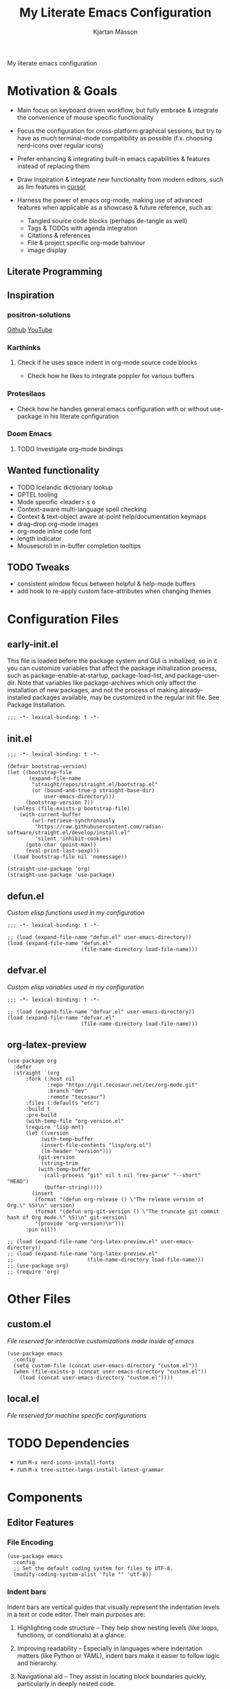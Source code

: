 #+title: My Literate Emacs Configuration
#+author: Kjartan Másson
#+options: toc:nil
#+auto_tangle: t

My literate emacs configuration

#+toc: headlines 8 insert TOC here, with eight headline levels

* Motivation & Goals

+ Main focus on keyboard driven workflow, but fully embrace & integrate the convenience of mouse specific functionality

+ Focus the configuration for cross-platform graphical sessions, but try to have as much terminal-mode compatibility as possible (f.x. choosing nerd-icons over regular icons)
  
+ Prefer enhancing & integrating built-in emacs capabilities & features instead of replacing them

+ Draw inspiration & integrate new functionality from modern editors, such as llm features in [[https://www.cursor.com/][cursor]]

+ Harness the power of emacs org-mode, making use of advanced features when applicable as a showcase & future reference, such as:
  - Tangled source code blocks (perhaps de-tangle as well)
  - Tags & TODOs with agenda integration
  - Citations & references
  - File & project specific org-mode bahviour
  - image display
    
** Literate Programming

** Inspiration

*** positron-solutions

[[https://github.com/positron-solutions][Github]]
[[https://www.youtube.com/@Positron-gv7do][YouTube]]

*** Karthinks

**** Check if he uses space indent in org-mode source code blocks

+ Check how he likes to integrate poppler for various buffers

*** Protesilaos

+ Check how he handles general emacs configuration with or without use-package in his literate configuration


*** Doom Emacs

**** TODO Investigate org-mode bindings
  
** Wanted functionality

+ TODO Icelandic dictionary lookup
+ GPTEL tooling
+ Mode specific <leader> s o
+ Context-aware multi-language spell checking
+ Context & text-object aware at-point help/documentation keymaps
+ drag-drop org-mode images
+ org-mode inline code font
+ length indicator
+ Mousescroll in in-buffer completion tooltips

** TODO Tweaks

+ consistent window focus between helpful & help-mode buffers
+ add hook to re-apply custom face-attributes when changing themes
  
* Configuration Files

** early-init.el

This file is loaded before the package system and GUI is initialized, so in it you can customize variables that affect the package initialization process, such as package-enable-at-startup, package-load-list, and package-user-dir. Note that variables like package-archives which only affect the installation of new packages, and not the process of making already-installed packages available, may be customized in the regular init file. See Package Installation.

#+begin_src elisp :tangle early-init.el
  ;;; -*- lexical-binding: t -*-
#+end_src

** init.el

#+begin_src elisp :tangle init.el
  ;;; -*- lexical-binding: t -*-
#+end_src

#+begin_src elisp :tangle init.el :comments link
  (defvar bootstrap-version)
  (let ((bootstrap-file
         (expand-file-name
          "straight/repos/straight.el/bootstrap.el"
          (or (bound-and-true-p straight-base-dir)
              user-emacs-directory)))
        (bootstrap-version 7))
    (unless (file-exists-p bootstrap-file)
      (with-current-buffer
          (url-retrieve-synchronously
           "https://raw.githubusercontent.com/radian-software/straight.el/develop/install.el"
           'silent 'inhibit-cookies)
        (goto-char (point-max))
        (eval-print-last-sexp)))
    (load bootstrap-file nil 'nomessage))

  (straight-use-package 'org)
  (straight-use-package 'use-package)
#+end_src

** defun.el

/Custom elisp functions used in my configuration/

#+begin_src elisp :tangle defun.el
  ;;; -*- lexical-binding: t -*-
#+end_src

#+begin_src elisp :tangle init.el :comments link
  ;; (load (expand-file-name "defun.el" user-emacs-directory))
  (load (expand-file-name "defun.el"
                          (file-name-directory load-file-name)))
#+end_src

** defvar.el

/Custom elisp variables used in my configuration/

#+begin_src elisp :tangle defvar.el
  ;;; -*- lexical-binding: t -*-
#+end_src

#+begin_src elisp :tangle init.el :comments link
  ;; (load (expand-file-name "defvar.el" user-emacs-directory))
  (load (expand-file-name "defvar.el"
                          (file-name-directory load-file-name)))
#+end_src

** org-latex-preview

#+begin_src elisp :tangle org-latex-preview.el :comments link
  (use-package org
    :defer
    :straight `(org
		:fork (:host nil
			   :repo "https://git.tecosaur.net/tec/org-mode.git"
			   :branch "dev"
			   :remote "tecosaur")
		:files (:defaults "etc")
		:build t
		:pre-build
		(with-temp-file "org-version.el"
		(require 'lisp-mnt)
		(let ((version
			 (with-temp-buffer
			 (insert-file-contents "lisp/org.el")
			 (lm-header "version")))
			(git-version
			 (string-trim
			(with-temp-buffer
			  (call-process "git" nil t nil "rev-parse" "--short" "HEAD")
			  (buffer-string)))))
		  (insert
		   (format "(defun org-release () \"The release version of Org.\" %S)\n" version)
		   (format "(defun org-git-version () \"The truncate git commit hash of Org mode.\" %S)\n" git-version)
		   "(provide 'org-version)\n")))
		:pin nil))
#+end_src

#+begin_src elisp :tangle init.el
  ;; (load (expand-file-name "org-latex-preview.el" user-emacs-directory))
  ;; (load (expand-file-name "org-latex-preview.el"
  ;;                        (file-name-directory load-file-name)))
  ;; (use-package org)  
  ;; (require 'org)
#+end_src


* Other Files

** custom.el

/File reserved for interactive customizations made inside of emacs/

#+begin_src elisp :tangle init.el :comments link
  (use-package emacs
    :config
    (setq custom-file (concat user-emacs-directory "custom.el"))
    (when (file-exists-p (concat user-emacs-directory "custom.el"))
      (load (concat user-emacs-directory "custom.el"))))
#+end_src

** local.el

/File reserved for machine specific configurations/

* TODO Dependencies

+ run =M-x nerd-icons-install-fonts=
+ run =M-x tree-sitter-langs-install-latest-grammar=

* Components

** Editor Features

*** File Encoding

#+begin_src elisp :tangle init.el :comments link
  (use-package emacs
    :config
    ;; Set the default coding system for files to UTF-8.
    (modify-coding-system-alist 'file "" 'utf-8))
#+end_src

*** Indent bars

Indent bars are vertical guides that visually represent the indentation levels in a text or code editor. Their main purposes are:

1. Highlighting code structure – They help show nesting levels (like loops, functions, or conditionals) at a glance.

2. Improving readability – Especially in languages where indentation matters (like Python or YAML), indent bars make it easier to follow logic and hierarchy.

3. Navigational aid – They assist in locating block boundaries quickly, particularly in deeply nested code.

**** TODO indent-bars :package:

- [ ] Move all tree-sitter modes I want to operate on into a variable

#+begin_src elisp :tangle init.el :comments link
  (use-package indent-bars
    :straight t
    :custom
    (indent-bars-no-descend-lists t) ; no extra bars in continued func arg lists
    (indent-bars-treesit-support t)
    (indent-bars-treesit-ignore-blank-lines-types '("module"))
    ;; Add other languages as needed
    (indent-bars-treesit-scope '((python function_definition class_definition for_statement
				       if_statement with_statement while_statement)))
    ;; Note: wrap may not be needed if no-descend-list is enough
    ;;(indent-bars-treesit-wrap '((python argument_list parameters ; for python, as an example
    ;;				      list list_comprehension
    ;;				      dictionary dictionary_comprehension
    ;;				      parenthesized_expression subscript)))
    ;; :hook ((python-ts-mode yaml-mode) . indent-bars-mode)
    :hook (((python-base-mode yaml-mode) . indent-bars-mode)
	 (nix-ts-mode . indent-bars-mode)))
#+end_src

*** Line Numbers, Wrapping & More

#+begin_src elisp :tangle init.el :comments link
  (use-package emacs
    :config
    (setq display-line-numbers-width-start t)
    (setq display-line-numbers-type 'relative) ; Set relative line numbers
    (add-hook 'prog-mode-hook '(lambda () (hl-line-mode 1)))
    )
#+end_src

**** Hybrid line numbers :elisp_function:

/Swap between regular & relative line numbers wether you're in evil insert mode or not/

#+begin_src elisp :tangle init.el :comments link
  (defun my/hybrid-line-numbers-evil-insert-state-entry ()
    "Swap to regular line numbers if inside prog-mode"
    (when (derived-mode-p 'prog-mode)
      (setq display-line-numbers-type t)
      (display-line-numbers-mode -1)
      (display-line-numbers-mode 1)
      (hl-line-mode -1)))

  (defun my/hybrid-line-numbers-evil-insert-state-exit ()
    "Swap to relative line numbers if inside prog-mode"
    (when (derived-mode-p 'prog-mode)
      (setq display-line-numbers-type 'relative)
      (display-line-numbers-mode -1)
      (display-line-numbers-mode 1)
      (hl-line-mode 1)))
#+end_src

#+begin_src elisp :tangle init.el :comments link
  (add-hook 'evil-insert-state-entry-hook
  	  #'my/hybrid-line-numbers-evil-insert-state-entry)
  (add-hook 'evil-insert-state-exit-hook
  	  #'my/hybrid-line-numbers-evil-insert-state-exit)
#+end_src

**** For Programming

#+begin_src elisp :tangle init.el :comments link
  (use-package emacs
    :hook
    (prog-mode . electric-pair-local-mode)
    (prog-mode . display-line-numbers-mode)
    (prog-mode . (lambda () (setq-local truncate-lines t)))
    )
#+end_src

**** For Word Processing

#+begin_src elisp :tangle init.el :comments link
  (use-package emacs
    :config
    (setq word-wrap t)

    (defun my/enable-visual-line-mode-and-wrap ()
      "Enable visual line mode and set word wrap in non-programming modes."
      (visual-line-mode 1)
      (variable-pitch-mode 1))
    (add-hook 'org-mode-hook 'my/enable-visual-line-mode-and-wrap)
    )
#+end_src

*** Changing annoying defaults

#+begin_src elisp :tangle init.el :comments link
  (use-package emacs
    :config
    (setq

     ;; Disable the audible bell
     ring-bell-function 'ignore

     ;; Use short answers in prompts (y instead of yes)
     use-short-answers t

     ;; Inhibits the default welcome to emacs startup screen
     inhibit-startup-screen t

     ;; Automatically refresh non-file buffers.
     global-auto-revert-non-file-buffers t

     )

    ;; Disable the tool bar for a cleaner interface
    (tool-bar-mode -1))
#+end_src

*** Bookmarks

Bookmarks will be stored the file: =~/.emacs.d/bookmarks=, and we want it to update every time we add/remove bookmarks.

#+begin_src elisp :tangle init.el :comments link
  (use-package bookmark
    :config
    (setopt bookmark-save-flag 1)
    ;; (run-at-time nil (* 5 60) #'bookmark-save)
    )
#+end_src

*** Undo & Redo

**** undo-fu :package:

Expand builtin emacs undo system with full undo history capabilities

#+begin_src elisp :tangle init.el :comments link
  (use-package undo-fu
    :straight t)
#+end_src

***** undo-fu-session :package:

Recoverable & persistent undo histories by saving them to a file

#+begin_src elisp :tangle init.el :comments link
  (use-package undo-fu-session
    :straight t
    :config
    ;; (setq undo-fu-session-incompatible-files '("/COMMIT_EDITMSG\\'" "/git-rebase-todo\\'")
    (undo-fu-session-global-mode))
#+end_src

**** vundo :package:

Tree-style redo

#+begin_src elisp :tangle init.el :comments link
  (use-package vundo
    :straight t
    ;; :general
    ;; (:keymaps 'vundo-mode-map
    ;; 	    :states '(normal insert visual)
    ;; 	    "<escape>" 'vundo-quit)
    :config
    (setq vundo-glyph-alist vundo-ascii-symbols)
    :bind (:map vundo-mode-map
  	      ("<escape>" . vundo-quit)))
#+end_src

*** History

Track recent files, locations & more.

**** Minibuffer

The default location of =`savehist-file'= is ="~/.emacs.d/history"=

#+begin_src elisp :tangle init.el :comments link
  (use-package emacs
    :init
    ;; Save minibuffer history to `savehist-file' periodically and when exiting Emacs.
    (savehist-mode 1))
#+end_src

**** Remember last location in file

The default location of =`save-place-file'= is ="~/.emacs.d/places"=

#+begin_src elisp :tangle init.el :comments link
  (use-package emacs
    :init
    ;; Enable saving the place in files for easier return
    (save-place-mode 1))
#+end_src

**** Recently opened files

#+begin_src elisp :tangle init.el :comments link
  (use-package emacs
    :config
    ;; Enable tracking of recently opened files.
    (recentf-mode t))
#+end_src

**** Automatic backups

I want all automatic backups to be stored in =~/.emacs.d/backups/=

#+begin_src elisp :tangle init.el :comments link
  (use-package emacs
    :config
    (setq backup-directory-alist `(("." . ,(concat user-emacs-directory "backups/"))))
    (setq auto-save-file-name-transforms `((".*" ,(concat user-emacs-directory "backups/") t))))
#+end_src

*** TODO The TAB key

#+begin_src elisp :tangle init.el :comments link
  (use-package emacs
    ;; TAB first tries to indent, then complete thing at point
    :config
    (setq tab-always-indent 'complete))
#+end_src

** Completions

|           | minibuffer | in-buffer |
| framework | vertico    | cape      |
| functions | consult    | corfu     |

*** Minibuffer

**** vertico :package:

/A performant and minimalistic vertical completion UI based on the default completion system/

#+begin_src elisp :tangle init.el :comments link
  (use-package vertico
    :straight t
    :custom
    ;; (vertico-scroll-margin 0) ;; Different scroll margin
    ;; (vertico-count 20) ;; Show more candidates
    ;; (vertico-resize t) ;; Grow and shrink the Vertico minibuffer
    (vertico-cycle t) ;; Enable cycling for `vertico-next/previous'
    :init
    (vertico-mode))
#+end_src

***** vertico-directory :package:

/Commands for Ido-like directory navigation/

#+begin_src elisp :tangle init.el :comments link
  (use-package vertico-directory
    :after vertico
    ;; :ensure nil
    ;; More convenient directory navigation commands
    :bind (:map vertico-map
                ("RET" . vertico-directory-enter)
                ("DEL" . vertico-directory-delete-char)
                ("M-DEL" . vertico-directory-delete-word))
    ;; Tidy shadowed file names
    :hook (rfn-eshadow-update-overlay . vertico-directory-tidy))
#+end_src

***** vertico-mouse

/Mouse support for scrolling and candidate selection/

#+begin_src elisp :tangle init.el :comments link
  (use-package vertico-mouse
    :after vertico
    :config
    (vertico-mouse-mode t))
#+end_src

**** marginalia :package:

/Adds marginalia to the minibuffer completions/

#+begin_src elisp :tangle init.el :comments link
  (use-package marginalia
    :straight t
    ;; Bind `marginalia-cycle' locally in the minibuffer.  To make the binding
    ;; available in the *Completions* buffer, add it to the
    ;; `completion-list-mode-map'.
    :bind (:map minibuffer-local-map
  	      ("M-A" . marginalia-cycle))

    ;; The :init section is always executed.
    :init

    ;; Marginalia must be activated in the :init section of use-package such that
    ;; the mode gets enabled right away. Note that this forces loading the
    ;; package.
    (marginalia-mode))
#+end_src

**** consult :package:

/Search and navigation commands for minibuffer completions/

#+begin_src elisp :tangle init.el :comments link
  (use-package consult
    :straight t
    ;; Replace bindings. Lazily loaded by `use-package'.
    :bind (;; C-c bindings in `mode-specific-map'
           ("C-c M-x" . consult-mode-command)
           ("C-c h" . consult-history)
           ("C-c k" . consult-kmacro)
           ("C-c m" . consult-man)
           ("C-c i" . consult-info)
           ([remap Info-search] . consult-info)
           ;; C-x bindings in `ctl-x-map'
           ("C-x M-:" . consult-complex-command)     ;; orig. repeat-complex-command
           ("C-x b" . consult-buffer)                ;; orig. switch-to-buffer
           ("C-x 4 b" . consult-buffer-other-window) ;; orig. switch-to-buffer-other-window
           ("C-x 5 b" . consult-buffer-other-frame)  ;; orig. switch-to-buffer-other-frame
           ("C-x t b" . consult-buffer-other-tab)    ;; orig. switch-to-buffer-other-tab
           ("C-x r b" . consult-bookmark)            ;; orig. bookmark-jump
           ("C-x p b" . consult-project-buffer)      ;; orig. project-switch-to-buffer
           ;; Custom M-# bindings for fast register access
           ("M-#" . consult-register-load)
           ("M-'" . consult-register-store)          ;; orig. abbrev-prefix-mark (unrelated)
           ("C-M-#" . consult-register)
           ;; Other custom bindings
           ("M-y" . consult-yank-pop)                ;; orig. yank-pop
           ;; M-g bindings in `goto-map'
           ("M-g e" . consult-compile-error)
           ("M-g f" . consult-flymake)               ;; Alternative: consult-flycheck
           ("M-g g" . consult-goto-line)             ;; orig. goto-line
           ("M-g M-g" . consult-goto-line)           ;; orig. goto-line
           ("M-g o" . consult-outline)               ;; Alternative: consult-org-heading
           ("M-g m" . consult-mark)
           ("M-g k" . consult-global-mark)
           ("M-g i" . consult-imenu)
           ("M-g I" . consult-imenu-multi)
           ;; M-s bindings in `search-map'
           ("M-s d" . consult-find)                  ;; Alternative: consult-fd
           ("M-s c" . consult-locate)
           ("M-s g" . consult-grep)
           ("M-s G" . consult-git-grep)
           ("M-s r" . consult-ripgrep)
           ("M-s l" . consult-line)
           ("M-s L" . consult-line-multi)
           ("M-s k" . consult-keep-lines)
           ("M-s u" . consult-focus-lines)
           ;; Isearch integration
           ("M-s e" . consult-isearch-history)
           :map isearch-mode-map
           ("M-e" . consult-isearch-history)         ;; orig. isearch-edit-string
           ("M-s e" . consult-isearch-history)       ;; orig. isearch-edit-string
           ("M-s l" . consult-line)                  ;; needed by consult-line to detect isearch
           ("M-s L" . consult-line-multi)            ;; needed by consult-line to detect isearch
           ;; Minibuffer history
           :map minibuffer-local-map
           ("M-s" . consult-history)                 ;; orig. next-matching-history-element
           ("M-r" . consult-history))                ;; orig. previous-matching-history-element

    ;; Enable automatic preview at point in the *Completions* buffer. This is
    ;; relevant when you use the default completion UI.
    :hook (completion-list-mode . consult-preview-at-point-mode)

    ;; The :init configuration is always executed (Not lazy)
    :init

    ;; Tweak the register preview for `consult-register-load',
    ;; `consult-register-store' and the built-in commands.  This improves the
    ;; register formatting, adds thin separator lines, register sorting and hides
    ;; the window mode line.
    (advice-add #'register-preview :override #'consult-register-window)
    (setq register-preview-delay 0.5)

    ;; Use Consult to select xref locations with preview
    (setq xref-show-xrefs-function #'consult-xref
          xref-show-definitions-function #'consult-xref)

    ;; Configure other variables and modes in the :config section,
    ;; after lazily loading the package.
    :config

    ;; Optionally configure preview. The default value
    ;; is 'any, such that any key triggers the preview.
    ;; (setq consult-preview-key 'any)
    ;; (setq consult-preview-key "M-.")
    ;; (setq consult-preview-key '("S-<down>" "S-<up>"))
    ;; For some commands and buffer sources it is useful to configure the
    ;; :preview-key on a per-command basis using the `consult-customize' macro.
    (consult-customize
     consult-theme :preview-key '(:debounce 0.2 any)
     consult-ripgrep consult-git-grep consult-grep consult-man
     consult-bookmark consult-recent-file consult-xref
     consult--source-bookmark consult--source-file-register
     consult--source-recent-file consult--source-project-recent-file
     ;; :preview-key "M-."
     :preview-key '(:debounce 0.4 any))

    ;; Optionally configure the narrowing key.
    ;; Both < and C-+ work reasonably well.
    (setq consult-narrow-key "<") ;; "C-+"

    ;; Optionally make narrowing help available in the minibuffer.
    ;; You may want to use `embark-prefix-help-command' or which-key instead.
    ;; (keymap-set consult-narrow-map (concat consult-narrow-key " ?") #'consult-narrow-help)
  )
#+end_src

***** consult-todo :package:

/Search and jump hl-todo keywords in buffers with consult/

#+begin_src elisp :tangle init.el :comments link
  (use-package consult-todo
    :straight t
    :after (consult))
#+end_src

**** Mode-specific context

Hide commands in =M-x= which do not apply to the current mode.

#+begin_src elisp :tangle init.el :comments link
  (use-package emacs
    :config
    ;; Hide commands in M-x which do not apply to the current mode.
    (setq read-extended-command-predicate #'command-completion-default-include-p))
#+end_src

*** At-point

**** corfu :package:

#+begin_src elisp :tangle init.el :comments link
  (use-package corfu
    :straight t
    ;; Optional customizations
    :custom
    (corfu-cycle t)                ;; Enable cycling for `corfu-next/previous'
    ;; (corfu-quit-at-boundary nil)   ;; Never quit at completion boundary
    ;; (corfu-quit-no-match nil)      ;; Never quit, even if there is no match
    ;; (corfu-preview-current nil)    ;; Disable current candidate preview
    ;; (corfu-preselect 'prompt)      ;; Preselect the prompt
    (corfu-preselect 'first)
    ;; (corfu-on-exact-match nil)     ;; Configure handling of exact matches
    :bind
    (:map corfu-map
	  ("TAB" . corfu-next) ;; Use TAB for cycling to the next candidate
	  ([tab] . corfu-next) ;; Ensure both TAB and [tab] work
	  ("S-TAB" . corfu-previous) ;; Use Shift-TAB for cycling to the previous candidate
	  ([backtab] . corfu-previous)
	  ("SPC" . corfu-insert-separator))
    :init
    (global-corfu-mode)
    (corfu-popupinfo-mode))
#+end_src

**** cape :package:

#+begin_src elisp :tangle init.el :comments link
  (use-package cape
    :straight t
    ;; Bind prefix keymap providing all Cape commands under a mnemonic key.
    ;; Press C-c p ? to for help.
    :bind ("C-c p" . cape-prefix-map) ;; Alternative key: M-<tab>, M-p, M-+
    ;; Alternatively bind Cape commands individually.
    ;; :bind (("C-c p d" . cape-dabbrev)
    ;;        ("C-c p h" . cape-history)
    ;;        ("C-c p f" . cape-file)
    ;;        ...)
    :init
    ;; Add to the global default value of `completion-at-point-functions' which is
    ;; used by `completion-at-point'.  The order of the functions matters, the
    ;; first function returning a result wins.  Note that the list of buffer-local
    ;; completion functions takes precedence over the global list.
    (add-hook 'completion-at-point-functions #'cape-dabbrev)
    (add-hook 'completion-at-point-functions #'cape-file)
    (add-hook 'completion-at-point-functions #'cape-elisp-block)
    ;; (add-hook 'completion-at-point-functions #'cape-history)
    ;; ...
    )
#+end_src

**** embark :package:

#+begin_src elisp :tangle init.el :comments link
  (use-package embark
    :straight t
    :bind
    (("C-." . embark-act)         ;; pick some comfortable binding
     ("C-;" . embark-dwim)        ;; good alternative: M-.
     ("C-h B" . embark-bindings)) ;; alternative for `describe-bindings'
    :init

    ;; Optionally replace the key help with a completing-read interface
    (setq prefix-help-command #'embark-prefix-help-command)

    ;; Show the Embark target at point via Eldoc. You may adjust the
    ;; Eldoc strategy, if you want to see the documentation from
    ;; multiple providers. Beware that using this can be a little
    ;; jarring since the message shown in the minibuffer can be more
    ;; than one line, causing the modeline to move up and down:

    ;; (add-hook 'eldoc-documentation-functions #'embark-eldoc-first-target)
    ;; (setq eldoc-documentation-strategy #'eldoc-documentation-compose-eagerly)

    :config

    ;; Hide the mode line of the Embark live/completions buffers
    (add-to-list 'display-buffer-alist
                 '("\\`\\*Embark Collect \\(Live\\|Completions\\)\\*"
                   nil
                   (window-parameters (mode-line-format . none)))))
#+end_src

***** embark-consult :package:

#+begin_src elisp :tangle init.el :comments link
  (use-package embark-consult
    :after embark
    :straight t)
#+end_src

*** Candidate selection

**** orderless :package:

#+begin_src elisp :tangle init.el :comments link
  (use-package orderless
    :straight t
    :custom
    ;; Configure a custom style dispatcher (see the Consult wiki)
    ;; (orderless-style-dispatchers '(+orderless-consult-dispatch orderless-affix-dispatch))
    ;; (orderless-component-separator #'orderless-escapable-split-on-space)
    (completion-styles '(orderless basic))
    (completion-category-defaults nil)
    (completion-category-overrides '((file (styles partial-completion)))))
#+end_src

**** prescient :package:

/Simple but effective sorting and filtering of completion candidates/

#+begin_src elisp :tangle init.el :comments link
  (use-package prescient
    :disabled t
    :straight t)
#+end_src

***** vertico-prescient :package:

/Vertico integration for prescient/

#+begin_src elisp :tangle init.el :comments link
  (use-package vertico-prescient
    :disabled t
    :straight t
    :after (prescient vertico)
    :config
    (vertico-prescient-mode t))
    
#+end_src

***** corfu-prescient :package:

/Corfu integration for prescient/

#+begin_src elisp :tangle init.el :comments link
  (use-package corfu-prescient
    :disabled t
    :straight t
    :after (prescient corfu)
    :config
    (corfu-prescient-mode t))
#+end_src


** Fonts

*** Aporetic :font:

[[https://github.com/protesilaos/aporetic][Aporetic fonts - Github]]

+ I like narrow mono-spaced fonts


*** [[https://github.com/protesilaos/fontaine][fontaine]] :package:

+ define detailed font configurations and set them on demand

#+begin_src elisp :tangle init.el :comments link
  (use-package fontaine
  :straight t
  :config
  (locate-user-emacs-file "fontaine-latest-state.eld")
  (setq fontaine-presets
  	'((small
  	   :default-family "Aporetic Serif Mono"
  	   :default-height 80
  	   :variable-pitch-family "Aporetic Sans")
  	  (regular) ; like this it uses all the fallback values and is named `regular'
  	  (medium
  	   :default-weight semilight
  	   :default-height 115
  	   :bold-weight extrabold)
  	  (large
  	   :inherit medium
  	   :default-height 150)
  	  (presentation
  	   :default-height 180)
  	  (adwaita
  	   :default-family "AdwaitaMono Nerd Font Mono"
  	   :fixed-pitch-family "AdwaitaMono Nerd Font Mono"
  	   :variable-pitch-family "Adwaita Sans")
  	  (t
  	   ;; I keep all properties for didactic purposes, but most can be
  	   ;; omitted.  See the fontaine manual for the technicalities:
  	   ;; <https://protesilaos.com/emacs/fontaine>.
  	   :default-family "Aporetic Sans Mono"
  	   :default-weight regular
  	   :default-height 140

           :fixed-pitch-family nil ; falls back to :default-family
           :fixed-pitch-weight nil ; falls back to :default-weight
           :fixed-pitch-height 1.0

           :fixed-pitch-serif-family nil ; falls back to :default-family
           :fixed-pitch-serif-weight nil ; falls back to :default-weight
           :fixed-pitch-serif-height 1.0

           :variable-pitch-family "Aporetic Serif"
           :variable-pitch-weight nil
           :variable-pitch-height 1.0

           :mode-line-active-family nil ; falls back to :default-family
           :mode-line-active-weight nil ; falls back to :default-weight
           :mode-line-active-height 0.9

           :mode-line-inactive-family nil ; falls back to :default-family
           :mode-line-inactive-weight nil ; falls back to :default-weight
           :mode-line-inactive-height 0.9

           :header-line-family nil ; falls back to :default-family
           :header-line-weight nil ; falls back to :default-weight
           :header-line-height 0.9

           :line-number-family nil ; falls back to :default-family
           :line-number-weight nil ; falls back to :default-weight
           :line-number-height 0.9

           :tab-bar-family nil ; falls back to :default-family
           :tab-bar-weight nil ; falls back to :default-weight
           :tab-bar-height 1.0

           :tab-line-family nil ; falls back to :default-family
           :tab-line-weight nil ; falls back to :default-weight
           :tab-line-height 1.0

           :bold-family nil ; use whatever the underlying face has
           :bold-weight bold

           :italic-family nil
           :italic-slant italic

           :line-spacing nil)))

  ;; Set the last preset or fall back to desired style from `fontaine-presets'
  ;; (the `regular' in this case).
  (fontaine-set-preset (or (fontaine-restore-latest-preset) 'regular))

  ;; Persist the latest font preset when closing/starting Emacs and
  ;; while switching between themes.
  (fontaine-mode 1))
#+end_src

** Keymaps

*** evil :package:

[[https://github.com/emacs-evil/evil][evil - Github]]

#+begin_src elisp :tangle init.el :comments link
  (use-package evil
  :straight t
  :init
  (setq evil-want-keybinding nil) ;; Disable loading a set of keybindings for evil in other modes (using evil-collection instead)
  (setq evil-want-integration t)
  (setq evil-respect-visual-line-mode t)        ;; Whether movement commands respect ‘visual-line-mode’.
  :custom
  (evil-want-C-u-scroll t)                 ;; Makes ‘C-u’ scroll up (like Vim).
  (evil-want-C-u-delete t)                 ;; Makes ‘C-u’ delete on insert mode
  (evil-split-window-below t)              ;; Horizontally split windows are created below.
  (evil-vsplit-window-right t)             ;; Vertically split windows with are created to the right.
  (evil-respect-visual-line-mode t)        ;; Whether movement commands respect ‘visual-line-mode’.
  (evil-undo-system 'undo-fu)
  (evil-toggle-key "C-M-z")           ;; Toggle between emacs and vim bindings with ‘C-u’
  :config
  (evil-mode t)
  (with-eval-after-load 'dired
    (evil-define-key 'normal dired-mode-map "h" 'dired-up-directory)
    (evil-define-key 'normal dired-mode-map "l" 'dired-find-alternate-file))
  )
#+end_src

**** evil-collection :package:

/Collection of Evil bindings for the parts of Emacs that Evil does not cover properly by default/

[[https://github.com/emacs-evil/evil-collection][Github]]

#+begin_src elisp :tangle init.el :comments link
  (use-package evil-collection
    :straight t
    :after (evil diminish)
    :diminish (evil-collection-unimpaired-mode)
    :custom
    (evil-collection-setup-minibuffer t) ;; Setup ‘evil’ bindings in the ‘minibuffer’
    (evil-collection-which-key-setup t) ;; Setup ‘evil’ bindings for ‘which-key’.
    :config
    (setq evil-collection-unimpaired-want-repeat-mode-integration t)
    (evil-collection-init))
#+end_src

**** evil-commentary :package:

/Emulates vim-commentary by Tim Pope/

#+begin_src elisp :tangle init.el :comments link
  (use-package evil-commentary
    :straight t
    :after (evil-collection diminish)
    :diminish evil-commentary-mode
    :config
    (evil-commentary-mode t))
#+end_src

**** evil-surround :package:

/Emulates surround.vim by Tim Pope/

#+begin_src elisp :tangle init.el :comments link
  (use-package evil-surround
    :straight t
    :after evil-collection
    :diminish global-evil-surround-mode
    :config
    (global-evil-surround-mode t))
#+end_src

**** evil-snipe :package:

/Emulates vim-seek and/or vim-sneak/

#+begin_src elisp :tangle init.el :comments link
  (use-package evil-snipe
    :straight t
    :after (evil diminish)
    :diminish (evil-snipe-local-mode)
    :config
    (evil-snipe-mode +1)
    (evil-snipe-override-mode +1)

    ;; and disable in specific modes
    ;; (push 'python-mode evil-snipe-disabled-modes)

    ;; or disable it manually
    ;; (add-hook 'python-mode-hook #'turn-off-evil-snipe-mode)
    ;; (add-hook 'python-mode-hook #'turn-off-evil-snipe-override-mode)
    )
#+end_src

**** evil-textobj-tree-sitter :package:

/Tree-sitter powered textobjects/

#+begin_src elisp :tangle init.el :comments link
  (use-package evil-textobj-tree-sitter
    :straight t
    :after (evil evil-collection)
    :config
    (define-key evil-outer-text-objects-map
  	      "f" (evil-textobj-tree-sitter-get-textobj "function.outer"))
    (define-key evil-inner-text-objects-map
  	      "f" (evil-textobj-tree-sitter-get-textobj "function.inner"))
    (define-key evil-outer-text-objects-map
  	      "c" (evil-textobj-tree-sitter-get-textobj "comment.outer"))
    (define-key evil-inner-text-objects-map
  	      "c" (evil-textobj-tree-sitter-get-textobj "comment.inner"))
    )
#+end_src

**** evil-fringe-mark :package:

Display evil-mode markers in the Emacs fringe 

#+begin_src elisp :tangle init.el :comments link
  (use-package evil-fringe-mark
    :straight t
    :config
    (global-evil-fringe-mark-mode))
#+end_src

*** TODO general.el :package:

[[https://github.com/noctuid/general.el][general.el - Github]]

#+begin_src elisp :tangle init.el :comments link
    (use-package general
      :straight t
      :config
      (general-evil-setup)

      (general-create-definer leader-keys
        :states '(normal insert visual emacs)
        :keymaps 'override
        :prefix "SPC"
        :global-prefix "C-SPC")

      )
#+end_src

**** misc <leader> maps

#+begin_src elisp :tangle init.el :comments link
  (leader-keys
    ;; Execute / Commands
    "<escape>" '(keyboard-escape-quit :which-key t)
    ":" '(execute-extended-command :which-key "execute command")
    "<SPC>" '(popper-toggle :which-key "popper-toggle")
    (kbd "C-SPC") '(popper-toggle :which-key "popper-toggle")
    "<tab>" '(popper-cycle :which-key "popper-cycle"))
#+end_src

**** <leader> b

#+begin_src elisp :tangle init.el :comments link
  (leader-keys
    "b" '(:ignore t :which-key "Buffer")
    "b <escape>" '(keyboard-escape-quit :which-key t)
    "bk"  '(kill-current-buffer :which-key "Kill Current")
    "bn"  '(next-buffer :which-key "Next")
    "bp"  '(previous-buffer :which-key "Previous")
    "bf"  '(consult-buffer :which-key "Find")
    "bs"  '(scratch-buffer :which-key "Scratch Buffer"))
#+end_src

**** <leader> e

#+begin_src elisp :tangle init.el :comments link
  (leader-keys
    "e" '(:ignore t :which-key "eglot")
    "e <escape>" '(keyboard-escape-quit :which-key t)
    "ea"  '(eglot-code-actions :which-key "eglot-code-actions"))
#+end_src

**** <leader> f

#+begin_src elisp :tangle init.el :comments link
  (leader-keys
    "f"  '(:ignore t :which-key "File")
    "f <escape>" '(keyboard-escape-quit :which-key t)
    "fi" '((lambda () (interactive) (find-file user-init-file)) :which-key "open init file")
    "ff"  '(find-file :which-key "Find")
    "fr"  '(recentf :which-key "Recent")
    "fp"  '(project-find-file :which-key "Project"))
#+end_src

**** <leader> g

#+begin_src elisp :tangle init.el :comments link
  (leader-keys
    "g" '(:ignore t :which-key "Toggle")
    "g <escape>" '(keyboard-escape-quit :which-key t)
    "gs" '(magit-status :which-key "Status")
    ;; "gn" '(diff-hl-next-hunk :which-key "Next Hunk")
    ;; "gp" '(diff-hl-previous-hunk :which-key "Previous Hunk")
    )
#+end_src

**** <leader> h

#+begin_src elisp :tangle init.el :comments link
  (leader-keys
    "h" '(:ignore t :which-key "Help")
    "h <escape>" '(keyboard-escape-quit :which-key t)
    "hf" '(helpful-callable :which-key "Callable")
    "hv" '(helpful-variable :which-key "Variable")
    "hk" '(helpful-key :which-key "Key")
    "hx" '(helpful-command :which-key "Command")
    "hd" '(helpful-at-point :which-key "At point")
    "hF" '(helpful-function :which-key "Function")
    "ho" '(helpful-symbol :which-key "Symbol")
    "hm" '(describe-mode :which-key "Major mode")
    "hM" '(describe-minor-mode :which-key "Minor mode")
    "hp" '(describe-package :which-key "Package")
    "ht" '(my/transient-menu :which-key "Transient")
    "hi" '(consult-info :which-key "Information"))
#+end_src

**** <leader> l

#+begin_src elisp :tangle init.el :comments link
  (leader-keys
    "l" '(:ignore t :which-key "LLM")
    "l <escape>" '(keyboard-escape-quit :which-key t)
    "ll" '(gptel :which-key "gptel"))
#+end_src

**** <leader> n

#+begin_src elisp :tangle init.el :comment link
  (leader-keys
    "n" '(:ignore t :which-key "Note")
    "n <escape>" '(keyboard-escape-quit :which-key t)
    ;; "nj" '(denote-journal-new-or-existing-entry :which-key "journal today")
    ;; "nn" '(denote :which-key "new")
    ;; "nf" '(denote-open-or-create :which-key "find")
    "nf" '(org-roam-node-find :which-key "node find")
    "ni" '(org-roam-node-insert :which-key "node insert")
    "nc" '(org-roam-capture :which-key "capture")
    "ng" '(org-roam-graph :which-key "graph")
    "nl" '(org-roam-buffer-toggle :which-key "toggle")
    "nj" '(org-roam-dailies-capture-today :which-key "capture today")
    "nt" '(org-roam-dailies-goto-today :which-key "today"))
#+end_src

**** <leader> o

#+begin_src elisp :tangle init.el :comment link
  (leader-keys
    "o" '(:ignore t :which-key "Open")
    "o <escape>" '(keyboard-escape-quit :which-key t)
    "oe" '(eshell :which-key "eshell")
    "oo" '(:ignore t :which-key "Other Window"))
#+end_src

**** <leader> p

#+begin_src elisp :tangle init.el :comments link
  (leader-keys
     ;; Project
    "p" '(:ignore t :which-key "Project")
    "p <escape>" '(keyboard-escape-quit :which-key t)
    "pf" '(project-find-file :which-key t))
#+end_src

**** <leader> r

#+begin_src elisp :tangle init.el :comments link
  (leader-keys
    ;; Bookmark / Recent
    "r" '(:ignore t :which-key "Recent")
    "r <escape>" '(keyboard-escape-quit :which-key t)
    "rb" '(bookmark-jump :which-key "bookmark-jump")
    "rm" '(bookmark-set :which-key "bookmark-set")
    "rl" '(bookmark-bmenu-list :which-key "bookmark-bmenu-list")
    "ru" '(vundo :which-key "Undo tree"))
#+end_src

**** <leader> s

#+begin_src elisp :tangle init.el :comments link
  (leader-keys
  ;;;; general s
    "s" '(:ignore t :which-key "Search")
    "s <escape>" '(keyboard-escape-quit :which-key t)
    "sr" '(consult-ripgrep :which-key "ripgrep")
    "so" '(consult-outline :which-key "outline")
    "sh" '(consult-org-heading :which-key "heading")
    "sl" '(consult-line :which-key "line")
    "su" '(vundo :which-key t "undo")
    "st" '(consult-todo-project :which-key t "todo")
    "sG" '(consult-git-grep :which-key t "git-grep"))
#+end_src

**** <leader> t

#+begin_src elisp :tangle init.el :comments link
  (leader-keys
    "t" '(:ignore t :which-key "Toggle")
    "t <escape>" '(keyboard-escape-quit :which-key t)
    "tt" '(modus-themes-toggle :which-key "Theme")
    "tr" '(rainbow-mode  :which-key "Rainbow")
    "tl" '(toggle-truncate-lines :which-key "truncate lines")
    "tp" '(popper-toggle :which-key "popper-toggle")
    "tk" '(keycast-mode-line-mode :which-key "keycast mode-line"))
#+end_src

**** <leader> w

#+begin_src elisp :tangle init.el :comments link
  (leader-keys
    "w" '(:ignore t :which-key "window")
    "w <escape>" '(keyboard-escape-quit :which-key t)
    "wl" '(evil-window-right :which-key "right")
    "wh" '(evil-window-left :which-key "left")
    "wk" '(evil-window-up :which-key "up")
    "wj" '(evil-window-down :which-key "down")
    "wL" '(evil-window-move-far-right :which-key "move right")
    "wH" '(evil-window-move-far-left :which-key "move left")
    "wK" '(evil-window-move-very-top :which-key "move top")
    "wJ" '(evil-window-move-very-bottom :which-key "move bottom")
    "wr" '(evil-window-rotate-downwards :which-key "rotate")
    "ws" '(evil-window-split :which-key "split horizontally")
    "wv" '(evil-window-vsplit :which-key "split vertically")
    "wc" '(evil-window-delete :which-key "delete")
    "wq" '(evil-quit :which-key "quit")
    "wt" '(tab-new :which-key "new tab")
    "wgt" '(evil-tab-next :which-key "next tab")
    "wgT" '(tab-bar-switch-to-prev-tab :which-key "previous tab")
    "wu" '(winner-undo :which-key "undo")
    )
#+end_src

*** Repeat keys

#+begin_src elisp :tangle init.el :comments link
  (use-package emacs
    :config
    (repeat-mode 1))
#+end_src

*** Expand region

**** expreg :package:

#+begin_src elisp :tangle init.el :comments link
  (use-package expreg
    :straight t
    :bind (("C-+" . expreg-expand)
  	 ("C--" . expreg-contract)))
#+end_src

*** Icelandic vim keys

#+begin_src elisp :tangle init.el :comments link
  (use-package emacs
    :after (evil)
    :config
    (evil-global-set-key 'normal "þ" 'evil-search-forward)
    (evil-global-set-key 'normal "Þ" 'evil-search-backward))
#+end_src


** Tree-sitter

*** tree-sitter-langs :package:

#+begin_src elisp :tangle init.el :comments link
  (use-package tree-sitter-langs
    :straight t
    :config
    (setq treesit-load-name-override-list
  	  '((python "python" "tree_sitter_python")
  	    (nix "nix" "tree_sitter_nix")
  	    (json "json" "tree_sitter_json")
  	    (yaml "yaml" "tree_sitter_yaml")
  	    (elisp "elisp" "tree_sitter_elisp")
  	    (markdown "markdown" "tree_sitter_markdown")
  	    (markdown-inline "markdown-inline" "tree_sitter_markdown_inline")
  	    ))
    (setq treesit-extra-load-path
  	  (list tree-sitter-langs--dir
  		(concat tree-sitter-langs--dir "bin/")))
    )
#+end_src

*** treesit-fold :package:

#+begin_src elisp :tangle init.el :comments link
  (use-package treesit-fold
    :straight t
    :config
    (setq treesit-fold-line-count-show t
  	treesit-fold-line-count-format " <%d lines> ")

    ;; Add support for non-ts modes
    ;; (add-hook 'emacs-lisp-mode-hook (lambda () (treesit-parser-create 'elisp)))
    (global-treesit-fold-mode))
#+end_src

** Note Taking

*** org-roam :package:

#+begin_src elisp :tangle init.el :comments link
  (use-package org-roam
    :straight t
    :after (org)
    :custom
    (org-roam-directory "~/org/roam")
    :bind (("C-c n l" . org-roam-buffer-toggle)
  	   ("C-c n f" . org-roam-node-find)
  	   ("C-c n g" . org-roam-graph)
  	   ("C-c n i" . org-roam-node-insert)
  	   ("C-c n c" . org-roam-capture)
  	   ;; Dailies
  	   ("C-c n j" . org-roam-dailies-capture-today))
    :config
    ;; If you're using a vertical completion framework, you might want a more informative completion interface
    (setq org-roam-node-display-template (concat "${title:*} " (propertize "${tags:10}" 'face 'org-tag)))
    (org-roam-db-autosync-mode))
#+end_src

** Performance

*** Garbage Collection

Emacs is an Elisp interpreter, and when running programs or packages, it can occasionally experience pauses due to garbage collection. By increasing the garbage collection threshold, we reduce these pauses during heavy operations, leading to smoother performance.

#+begin_src elisp :tangle early-init.el :comments link
  (setq gc-cons-threshold #x40000000)

  ;; Set the maximum output size for reading process output, allowing for larger data transfers.
  (setq read-process-output-max (* 1024 1024 4))

  ;; Don't load package.el since we're using Straight
  (setq package-enable-at-startup nil)

  (setq default-frame-alist
	'((width . 100)   ; Width in characters
	  (height . 30))) ; Height in lines
#+end_src

**** gcmh :package:

/Enforce a sneaky Garbage Collection strategy to minimize GC interference with user activity/

#+begin_src elisp :tangle init.el :comments link
  (use-package gcmh
    :straight t
    :after (diminish)
    :diminish gcmh-mode
    :hook
    (after-init-hook . gcmh-mode))
#+end_src

*** Improved Scrolling

**** [[https://github.com/jdtsmith/ultra-scroll][ultra-scroll]] :package:

+ highly optimized, pixel-precise smooth scrolling which can readily keep up with the very high event rates of modern track-pads and high-precision wheel mice.

#+begin_src elisp :tangle init.el :comments link
  (use-package ultra-scroll
    :straight (ultra-scroll :type git :host github :repo "jdtsmith/ultra-scroll")
    :init
    (setq scroll-conservatively 101 ; important!
	  scroll-margin 0) 
    :config
    (ultra-scroll-mode 1))
#+end_src

** org-mode

The killer app that will save my digital life

*** org :builtin:package:

#+begin_src elisp :tangle init.el :comments link
  (use-package org
    :config
    (setq org-blank-before-new-entry
      '((heading . always)
        (plain-list-item . auto)))
    (setq org-auto-align-tags nil
  	  org-hide-emphasis-markers t
  	  org-todo-keywords '((sequence "TODO" "IN PROGRESS" "|" "DONE")))
    ;; (add-hook 'org-mode-hook #'my/org-mode-entry)
    ;; Adjusts the scaling of latex previews, perhaps only needed on Windows?  
    (setq org-format-latex-options (plist-put org-format-latex-options :scale 2.0))
    (add-hook 'org-mode-hook #'my/org-auto-tangle-enable)
    (add-hook 'org-mode-hook #'my/org-mode-entry)
    )
#+end_src

*** org-mouse :builtin:package:

Builtin additional mouse support for org-mode

#+begin_src elisp :tangle init.el :comments link
  (use-package org-mouse
    :after (org)
    :config
    (require 'org-mouse))
#+end_src

*** org-modern :package:

#+begin_src elisp :tangle init.el :comments link
  (use-package org-modern
    :straight t
    :after (org)
    :config
    (setq org-modern-table nil
	  org-modern-block-name nil
	  org-modern-block-fringe nil
	  org-modern-star 'replace
          ;; org-modern-replace-stars "◉○◈◇✳"
          org-modern-replace-stars "§◉○◈◇"))
#+end_src

#+begin_src elisp :tangle defun.el :comments link
  (defun my/org-mode-entry ()
      "Enable visual line mode and set word wrap in non-programming modes."
      (org-modern-mode 1))
#+end_src



*** Nicer Exports

Additional stuff to beautify org-mode exports.

**** htmlize :package:

Richer html export, f.x. syntax highlighting in code blocks.

#+begin_src elisp :tangle init.el :comments link
  (use-package htmlize
    :straight t)
#+end_src

** Programming

*** Languages

**** elisp

#+begin_src elisp :tangle init.el :comments link
  (use-package emacs
    :config
    ;; Enable the use of outline-mode when editing elisp files.
    (add-hook 'emacs-lisp-mode-hook 'outline-minor-mode))
#+end_src

**** Nix

***** nix-mode :package:

#+begin_src elisp :tangle init.el :comments link
  (use-package nix-mode
    :straight t
    :defer t
    :mode "\\.nix\\'")
#+end_src

***** nix-ts-mode :package:

#+begin_src elisp :tangle init.el :comments link
  (use-package nix-ts-mode
    :straight t
    :if (treesit-language-available-p 'nix)
    :defer t
    :init
    (setq major-mode-remap-alist
  	(append major-mode-remap-alist
  		'((nix-mode . nix-ts-mode)))))
#+end_src

**** Configuration Files

***** conf-mode :builtin:package:


#+begin_src elisp :tangle init.el :comments link
  (use-package conf-mode
    :straight nil ;; builtin
    :mode "\\.inputrc\\'"
    :hook
    (conf-mode . display-line-numbers-mode)
    (conf-mode . (lambda () (setq-local truncate-lines t)))         ;; Enable line numbers 
    )
#+end_src

****** TODO move conf-mode into variable list bundle up with other programming modes

**** YAML

***** yaml :package:

#+begin_src elisp :tangle init.el :comments link
  (use-package yaml-ts-mode
    :if (treesit-language-available-p 'yaml)
    :defer t
    :mode (("\\.ya?ml\\'" . yaml-ts-mode))
    :hook ((yaml-ts-mode . (lambda () (setq-local tab-width 2))))
    )
#+end_src

**** Python

***** python :builtin:package:

#+begin_src elisp :tangle init.el :comments link
  (use-package python
    :init
    (if (treesit-language-available-p 'python)
        (setq major-mode-remap-alist
  	    (append major-mode-remap-alist
  		    '((python-mode . python-ts-mode))))))
#+end_src


*** LSP

#+begin_src elisp :tangle init.el :comments link
  (use-package eglot
    :defer t
    :config
    (with-eval-after-load 'eglot
      (add-to-list 'eglot-server-programs
  		 `(nix-ts-mode . ("nixd" :initializationOptions
  				 (:formatting (:command "alejandra")))))
      (add-to-list 'eglot-server-programs
  		 `(nix-mode . ("nixd" :initializationOptions
  				 (:formatting (:command "alejandra"))))))
    )

  ;; (with-eval-after-load 'eglot
  ;;   (add-to-list 'eglot-server-programs
  ;; 		   `((nix-mode . ("nixd" :initializationOptions
  ;; 				     (:formatting (:command "nixfmt")))))))
  ;; )
#+end_src

*** TODO Formatting
*** TODO Programming Specific Editor Configuration

#+begin_src elisp :tangle defun.el :comments link
#+end_src
** Utilities
*** rainbow-mode :package:

#+begin_src elisp :tangle init.el :comments link
  (use-package rainbow-mode
    :straight t)
#+end_src

*** qrencode :package:

#+begin_src elisp :tangle init.el :comments link
  (use-package qrencode
    :straight t)
#+end_src

*** keycast :package:

#+begin_src elisp :tangle init.el :comments link
  (use-package keycast
    :straight t)
#+end_src

*** vterm :package:

Probably the best & most performant traditional terminal emulation/experiance you can get with Emacs. It's however non-trivial to install beyond just grabbing the package, thus I opt to install it outside of this configuration & call/configure the package only when it's available.

#+begin_src elisp :tangle init.el :comments link
  (condition-case nil
      (progn
	(require 'vterm)
	(use-package vterm
	:after (general)
	:config
	(leader-keys
	  "ot" '(vterm :which-key "vterm")
	  "oot" '(vterm-other-window :which-key "vterm"))
	;; Make vterm more responsive
	(setq vterm-timer-delay 0.01)
	(setq vterm-kill-buffer-on-exit t)))
    (error
     (message "Failed to load vterm")))
#+end_src

** User Interface

*** Cursor

**** evil-terminal-cursor-changer :package:

#+begin_src elisp :tangle init.el :comments link
  (use-package evil-terminal-cursor-changer
    :straight t
    :if (not (display-graphic-p))
    :config
    (evil-terminal-cursor-changer-activate))
#+end_src

**** pulsar :package:

#+begin_src elisp :tangle init.el :comments link
  (use-package pulsar
    :disabled
    :straight t
    :config
    ;; (add-to-list 'pulsar-pulse-region-functions 'evil-yank)
    ;; (add-to-list 'pulsar-pulse-functions 'evil-yank)
    (add-to-list 'pulsar-pulse-functions 'evil-jump-backward)
    (setq pulsar-pulse-functions (remove 'evil-scroll-up pulsar-pulse-functions))
    (setq pulsar-pulse-functions (remove 'evil-scroll-down pulsar-pulse-functions))
    (pulsar-global-mode))
#+end_src

*** Transient Menus

**** Casual :package:

A collection of opinionated keyboard-driven user interfaces for various built-in Emacs modes. 

#+begin_src elisp :tangle init.el :comments link
  (use-package casual
    :straight t)
#+end_src

**** dired

#+begin_src elisp :tangle defun.el :comments link
  (defun my/transient-menu ()
    "Toggle transient menus based on derived modes."
    (interactive)
    (when (derived-mode-p 'dired-mode)
      (casual-dired-tmenu))
    )
#+end_src

*** Layout

**** spacious-padding :package:

#+begin_src elisp :tangle init.el :comments link
  (use-package spacious-padding
    :straight t
    :config
    (setq spacious-padding-widths
	'( :internal-border-width 15
	     :header-line-width 4
	     :mode-line-width 2
	     :tab-width 4
	     :right-divider-width 30
	     :scroll-bar-width 8
	     :fringe-width 8))
    (spacious-padding-mode 1)
    )
#+end_src

**** vi-tilde-fringe :package:

#+begin_src elisp :tangle init.el :comments link
  (use-package vi-tilde-fringe
    :straight t
    :diminish vi-tilde-fringe-mode
    :hook (prog-mode-hook . vi-tilde-fringe-mode))
#+end_src


**** TODO modeline

***** Show current project

#+begin_src elisp :tangle init.el :comments link
  (use-package project
    :custom
    (project-mode-line t))
#+end_src

***** Hide line/column numbers

#+begin_src elisp :tangle init.el :comments link
  (use-package emacs
    :init
    (line-number-mode -1)
    (column-number-mode -1))
#+end_src

***** diminish :builtin:package:

I various =use-package= package declarations in my configuration, you can see a =:diminish= clause. This will prevent the display of declared minor modes being displayed in the modeline.

#+begin_src elisp :tangle init.el :comments link
  (use-package diminish
    :straight t
    :config
    ;; (diminish 'buffer-face-mode)
    ;; (diminish 'BufFace)
    )
#+end_src

*** Icons
**** nerd-icons :package:

#+begin_src elisp :tangle init.el :comments link
  (use-package nerd-icons
    :straight t)
#+end_src

***** nerd-icons-dired :package:

#+begin_src elisp :tangle init.el :comments link
  (use-package nerd-icons-dired
    :straight t
    :after nerd-icons
    :hook (dired-mode . nerd-icons-dired-mode))
#+end_src

***** nerd-icons-completion :package:

#+begin_src elisp :tangle init.el :comments link
  (use-package nerd-icons-completion
    :straight t
    :after (nerd-icons marginalia)
    :config
    (nerd-icons-completion-mode)
    (add-hook 'marginalia-mode-hook #'nerd-icons-completion-marginalia-setup)
    )
#+end_src



***** nerd-icons-corfu :package:

#+begin_src elisp :tangle init.el :comments link
  (use-package nerd-icons-corfu
    :straight t
    :config
    (add-to-list 'corfu-margin-formatters #'nerd-icons-corfu-formatter)

    ;; Optionally:
    ;; (setq nerd-icons-corfu-mapping
    ;; 	'((array :style "cod" :icon "symbol_array" :face font-lock-type-face)
    ;;         (boolean :style "cod" :icon "symbol_boolean" :face font-lock-builtin-face)
    ;;         ;; You can alternatively specify a function to perform the mapping,
    ;;         ;; use this when knowing the exact completion candidate is important.
    ;;         (file :fn nerd-icons-icon-for-file :face font-lock-string-face)
    ;;         ;; ...
    ;;         (t :style "cod" :icon "code" :face font-lock-warning-face)))
    ;; Remember to add an entry for `t', the library uses that as default.

    ;; The Custom interface is also supported for tuning the variable above.
    )
#+end_src

*** Mouse Support

#+begin_src elisp :tangle init.el :comments link
  ;; right click mouse menu
  (context-menu-mode 1)
#+end_src

*** Theme

#+begin_src elisp :tangle init.el :comments link
  ;; Mark all themes as safe so emacs won't ask & annoy you
  (setq custom-safe-themes t)
#+end_src

**** TODO modus-themes :package:

- [ ] Change font of rainbow mode faces

/Highly accessible themes by Protesilous, conforming with the highest standard for colour contrast between background and foreground values/

#+begin_src elisp :tangle init.el :comments link
  (use-package modus-themes
    :straight t
    :config
    ;; Add all your customizations prior to loading the themes
    (setq modus-themes-italic-constructs t
    	modus-themes-bold-constructs t)

    (setq modus-themes-common-palette-overrides
  	`((fg-region unspecified)
  	  (bg-region bg-sage)
  	  
  	  ;; A nuanced accented background, combined with a suitable foreground.
  	  (bg-prose-code bg-green-nuanced)
  	  (fg-prose-code green-cooler)
  	  
  	  (bg-prose-verbatim bg-magenta-nuanced)
  	  (fg-prose-verbatim magenta-warmer)
  	  
  	  (bg-prose-macro bg-blue-nuanced)
  	  (fg-prose-macro magenta-cooler)))
    
    (setq modus-vivendi-palette-overrides
  	`((bg-main "#000000")
  	  (fg-heading-1 magenta-faint)
  	  (bg-line-number-active "#2f3849")))
    
    (setq modus-operandi-palette-overrides
  	'((fg-heading-1 "#2f5f9f")
  	  (bg-region "#c0deff")
  	  (bg-line-number-active "#dae5ec")))

    (setq modus-themes-headings
    	'((0 . (1.35))
            (1 . (1.30))
            (2 . (1.24))
            (3 . (semibold 1.17))
            (4 . (1.14))
            (t . (monochrome))))

    (add-hook 'modus-themes-after-load-theme-hook #'my/modus-themes-custom-faces)
    (add-hook 'after-init-hook #'my/modus-themes-custom-faces)
    (load-theme 'modus-vivendi))
#+end_src

#+begin_src elisp :tangle defun.el :comments link
  (defun my/modus-themes-custom-faces (&rest _)
    (modus-themes-with-colors
    (custom-set-faces

     ;; Change nerd-icons folder colors
     '(nerd-icons-folder ((t (:foreground "#008899"))))
     '(nerd-icons-folder-open ((t (:foreground "#008899"))))
     '(nerd-icons-completion-dir-face ((t (:foreground "#008899"))))
     '(nerd-icons-dired-dir-face ((t (:foreground "#008899"))))


     ;; diff-hl fringe/margin colors
     '(diff-hl-insert ((t (:background "#88ca9f" :foreground "#092f1f"))))
     '(diff-hl-delete ((t (:background "#ff7f86" :foreground "#3a0c14"))))
     '(diff-hl-change ((t (:background "#dfaf7a" :foreground "#381d0f"))))

     ;; org-mode mixed fonts
     '(org-checkbox ((t (:inherit 'fixed-pitch))))
     '(org-block ((t (:foreground nil :inherit 'fixed-pitch))))
     '(org-block-begin-line ((t (:inherit 'fixed-pitch))))
     ;; '(org-block-end-line ((t (:inherit 'fixed-pitch))))
     '(org-table ((t (:inherit 'fixed-pitch))))
     '(org-code ((t (:inherit 'fixed-pitch))))

     ;; corfu mixed fonts
     '(corfu-default ((t (:inherit 'fixed-pitch))))
     
     ;; Vundo symbol colors
     '(vundo-saved ((t (:foreground "#008899"))))
     '(vundo-last-saved ((t (:foreground "#900276"))))
     )))
#+end_src

**** auto-dark :package:

/Toggle between two themes in sync with system dark/light mode/

#+begin_src elisp :tangle init.el :comments link
  (use-package auto-dark
    :straight t
    :diminish auto-dark-mode
    :if (display-graphic-p)
    :custom
    (auto-dark-themes '((modus-vivendi) (modus-operandi)))
    (auto-dark-polling-interval-seconds 5)
    (auto-dark-allow-osascript nil)
    (auto-dark-allow-powershell nil)
    :init (auto-dark-mode))
#+end_src

*** Text alignment

**** visual-fill-column :package:

#+begin_src elisp :tangle init.el :comments link
  (use-package visual-fill-column
    :straight t
    :defer t
    :custom
    (visual-fill-column-width 100)
    :hook (org-mode . (lambda ()
			(visual-fill-column-mode)
			;; (visual-line-fill-column-mode)
			(visual-fill-column-toggle-center-text)))
    )
#+end_src

*** Tweaks

**** Disable scrollbars in the minibuffer

#+begin_src elisp :tangle init.el :comments link
  (use-package emacs
    :config
    (set-window-scroll-bars (minibuffer-window) nil nil nil nil 1)
    (set-window-parameter (get-buffer-window "*Messages*") 'vertical-scroll-bars nil))
#+end_src


*** Fullscreen

#+begin_src elisp :tangle defun.el :comments link
  (defun my/toggle-menu-bar-in-fullscreen ()
    "Toggle `menu-bar-mode' when entering or exiting fullscreen."
    (if (eq (frame-parameter nil 'fullscreen) 'fullboth)
	(menu-bar-mode -1)  ; Turn off menu bar in fullscreen
      (menu-bar-mode 1)))   ; Turn on menu bar when not in fullscreen
#+end_src

#+begin_src elisp :tangle init.el :comments link
  (use-package emacs
    :config
    (add-hook 'after-make-frame-functions
	      (lambda (frame) 
			(with-selected-frame frame
		  (my/toggle-menu-bar-in-fullscreen))))

    (add-hook 'window-configuration-change-hook
  	    'my/toggle-menu-bar-in-fullscreen))
#+end_src

** LLM Integration

*** gptel :package:

#+begin_src elisp :tangle init.el :comments link
  (use-package gptel
    :straight t
    :config
    (setq gptel-default-mode #'org-mode))
#+end_src

** Version Control

*** Follow symlinks

#+begin_src elisp :tangle init.el :comments link
  (use-package emacs
    :config
    ;; Always follow symbolic link to a file under version control.
    (setq vc-follow-symlinks t))
#+end_src

*** magit :package:

#+begin_src elisp :tangle init.el :comments link
  (use-package magit
    :straight t)
#+end_src

*** Handled backends

I've only ever used Git for version control, and I've heard that focusing the scope of allowed version control backends can have positive performance implications.

#+begin_src elisp :tangle init.el :comments link
  (use-package vc
    :config
    (setq vc-handled-backends '(Git)))  
#+end_src

*** diff-hl :package:

#+begin_src elisp :tangle init.el :comments link
  (use-package diff-hl
    :straight t
    :after (magit)
    :config
    (global-diff-hl-mode 1)
    (global-diff-hl-show-hunk-mouse-mode 1)
    (add-hook 'magit-post-refresh-hook 'diff-hl-magit-post-refresh)
    ;; Re-center the window around curser after jumping hunks
    (advice-add 'diff-hl-next-hunk :after (lambda (&rest _args) (recenter)))
    (advice-add 'diff-hl-previous-hunk :after (lambda (&rest _args) (recenter)))
    )
#+end_src

Highlight uncommitted changes on the sides of a buffer window.

** Help, Information & Documentation

*** helpful :package:

#+begin_src elisp :tangle init.el :comments link
  (use-package helpful
    :straight t
  :config
    (global-set-key (kbd "C-h f") #'helpful-callable)
    (global-set-key (kbd "C-h v") #'helpful-variable)
    (global-set-key (kbd "C-h k") #'helpful-key)
    (global-set-key (kbd "C-h x") #'helpful-command)
    (global-set-key (kbd "C-c C-d") #'helpful-at-point)
    (global-set-key (kbd "C-h F") #'helpful-function))
#+end_src

*** which-key :builtin:package:

#+begin_src elisp :tangle init.el :comments link
  (use-package which-key
    :after (diminish)
    :diminish (which-key-mode)
    :config
    (which-key-mode 1))
#+end_src

*** eldoc :builtin:package:

#+begin_src elisp :tangle init.el :comments link
  (use-package eldoc
    :after (diminish)
    :diminish eldoc-mode)
#+end_src

** Window Management

*** Context grouping

**** Help modes :elisp_variable:

#+begin_src elisp :tangle defvar.el :comments link
  (defvar my/help-modes-list '(helpful-mode
  			     help-mode
  			     ;; pydoc-mode
  			     ;; TeX-special-mode
  			     )
    "List of major-modes used in documentation buffers")
#+end_src

*** Popup Buffers

**** popper :package:

#+begin_src elisp :tangle init.el :comments link
  (defun my/max-window-height ()
    "Return the maximum of the output of `popper--fit-window-height` and 10."
    (max (popper--fit-window-height) 10))
#+end_src

#+begin_src elisp :tangle init.el :comments link
  (use-package popper
    :straight t
    ;; :after (setup-windows setup-project)
    :commands popper-mode
    :init
    (if (boundp 'elpaca-after-init-hook)
	(add-hook 'elpaca-after-init-hook #'popper-mode)
      (add-hook 'emacs-startup-hook #'popper-mode))
    (setq popper-window-height 'my/max-window-height)
    (setq popper-reference-buffers
	  (append my/help-modes-list
		  ;; Match eshell, shell, term and/or vterm buffers
		  '("^\\*eshell.*\\*$" eshell-mode ;eshell as a popup
		    "^\\*shell.*\\*$"  shell-mode  ;shell as a popup
		    "^\\*term.*\\*$"   term-mode   ;term as a popup
		    "^\\*vterm.*\\*$"  vterm-mode  ;vterm as a popup
		    )))
    )
#+end_src

*** Layout History

#+begin_src elisp :tangle init.el :comments link
  (use-package emacs
    :init
    (winner-mode 1))
#+end_src

* Custom Functions

*** TODO Auto tangle on save :elisp_function:

+ Make case insensitive

#+begin_src elisp :tangle defun.el :comments link
  (defun my/org-auto-tangle ()
    "Automatically tangle Org file on save, but only if the file contains '#+auto_tangle: t'."
    (when (and (derived-mode-p 'org-mode)
               (save-excursion
                 (goto-char (point-min))
                 (re-search-forward "^#\\+auto_tangle: t" nil t)))
      (org-babel-tangle)))

  (defun my/org-auto-tangle-enable ()
    "Enable auto-tangling for this buffer."
    (add-hook 'after-save-hook #'my/org-auto-tangle nil 'local))

#+end_src


*** Toggle org-mode emphasis markers :elisp_function:

/Toggle `org-hide-emphasis-markers' locally and refresh fontification./

#+begin_src elisp :tangle defun.el :comments link
  (defun my/org-toggle-hide-emphasis-markers ()
    "Toggle `org-hide-emphasis-markers' locally and refresh fontification."
    (interactive)
    (if (bound-and-true-p org-hide-emphasis-markers)
        (setq-local org-hide-emphasis-markers nil)
      (setq-local org-hide-emphasis-markers t))
    ;; Refresh fontification
    (font-lock-flush)
    (font-lock-ensure)
    ;; (message "org-hide-emphasis-markers is now %s" org-hide-emphasis-markers)
    )
#+end_src

#+begin_src elisp :tangle init.el :comments link
  (define-key org-mode-map (kbd "C-c e") #'my/org-toggle-hide-emphasis-markers)
#+end_src


* Glossary

** Lexical Binding

[[https://www.gnu.org/software/emacs/manual/html_node/elisp/Lexical-Binding.html][Lexical Binding - GNU Emacs Manual]]

+ Will increase performance
+ Often seen contained in the header of .el files

** use-package

[[https://www.gnu.org/software/emacs/manual/html_node/use-package/][use-package - GNU Emacs Manual]]

+ A macro that allows you to set up package customization in your init file in a declarative way.
+ Allows for lazy loading packages to speed up performance
+ Keeps your emacs configuration tidy

** straight.el

[[https://github.com/radian-software/straight.el?tab=readme-ov-file#installing-packages-programmatically][straight.el - Github Documentation]]

+ Next-generation, purely functional package manager
+ Declare package sources from either repositories or git revisions
+ Modern lockfile capabilities

